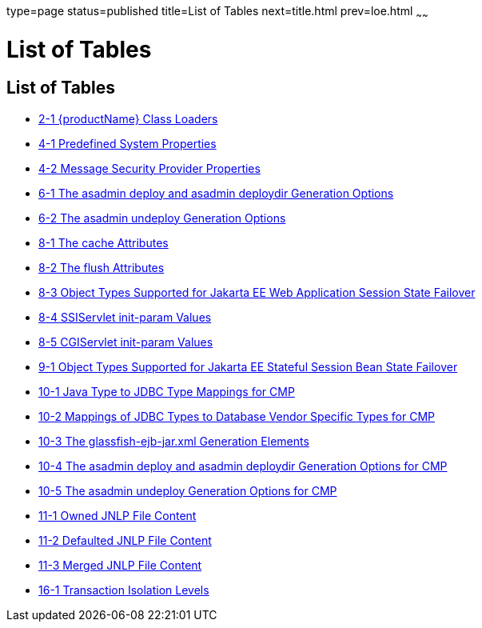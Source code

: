 type=page
status=published
title=List of Tables
next=title.html
prev=loe.html
~~~~~~

= List of Tables

[[list-of-tables]]
== List of Tables

* xref:class-loaders.adoc#fvxzq[2-1 {productName} Class Loaders]
* xref:securing-apps.adoc#GSDVG533[4-1 Predefined System Properties]
* xref:securing-apps.adoc#message-security-provider-props[4-2 Message Security Provider Properties]
* xref:jpa.adoc#gbwlr[6-1 The asadmin deploy and asadmin deploydir Generation Options]
* xref:jpa.adoc#gbwmm[6-2 The asadmin undeploy Generation Options]
* xref:webapps.adoc#fvygg[8-1 The cache Attributes]
* xref:webapps.adoc#fvyep[8-2 The flush Attributes]
* xref:webapps.adoc#fvyem[8-3 Object Types Supported for Jakarta EE Web Application Session State Failover]
* xref:webapps.adoc#gheoy[8-4 SSIServlet init-param Values]
* xref:webapps.adoc#ghern[8-5 CGIServlet init-param Values]
* xref:ejb.adoc#fvyed[9-1 Object Types Supported for Jakarta EE Stateful Session Bean State Failover]
* xref:container_managed-persistence.adoc#fvyaq[10-1 Java Type to JDBC Type Mappings for CMP]
* xref:container_managed-persistence.adoc#fvymp[10-2 Mappings of JDBC Types to Database Vendor Specific Types for CMP]
* xref:container_managed-persistence.adoc#fvymo[10-3 The glassfish-ejb-jar.xml Generation Elements]
* xref:container_managed-persistence.adoc#fvymn[10-4 The asadmin deploy and asadmin deploydir Generation Options for CMP]
* xref:container_managed-persistence.adoc#fvymt[10-5 The asadmin undeploy Generation Options for CMP]
* xref:java-clients.adoc#gkmbk[11-1 Owned JNLP File Content]
* xref:java-clients.adoc#gkmci[11-2 Defaulted JNLP File Content]
* xref:java-clients.adoc#gkmcc[11-3 Merged JNLP File Content]
* xref:transaction-service.adoc#fvyoi[16-1 Transaction Isolation Levels]
